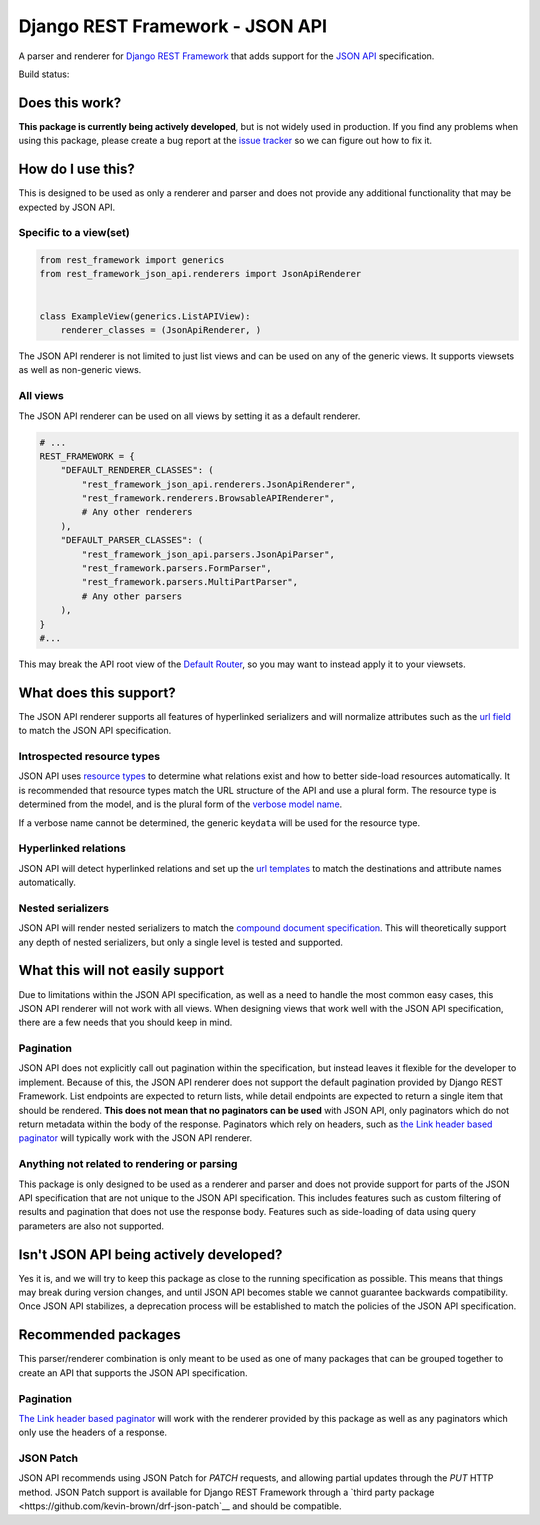 Django REST Framework - JSON API
================================

A parser and renderer for `Django REST
Framework <http://www.django-rest-framework.org/>`__ that adds support
for the `JSON API <http://jsonapi.org/>`__ specification.

Build status: |Build Status|

Does this work?
---------------

**This package is currently being actively developed**, but is not
widely used in production. If you find any problems when using this
package, please create a bug report at the `issue
tracker <https://github.com/kevin-brown/drf-json-api/issues>`__ so we can figure out how to fix it.

How do I use this?
------------------

This is designed to be used as only a renderer and parser and does not
provide any additional functionality that may be expected by JSON API.

Specific to a view(set)
~~~~~~~~~~~~~~~~~~~~~~~

.. code:: python

    from rest_framework import generics
    from rest_framework_json_api.renderers import JsonApiRenderer


    class ExampleView(generics.ListAPIView):
        renderer_classes = (JsonApiRenderer, )

The JSON API renderer is not limited to just list views and can be used
on any of the generic views. It supports viewsets as well as non-generic
views.

All views
~~~~~~~~~

The JSON API renderer can be used on all views by setting it as a
default renderer.

.. code:: python

    # ...
    REST_FRAMEWORK = {
        "DEFAULT_RENDERER_CLASSES": (
            "rest_framework_json_api.renderers.JsonApiRenderer",
            "rest_framework.renderers.BrowsableAPIRenderer",
            # Any other renderers
        ),
        "DEFAULT_PARSER_CLASSES": (
            "rest_framework_json_api.parsers.JsonApiParser",
            "rest_framework.parsers.FormParser",
            "rest_framework.parsers.MultiPartParser",
            # Any other parsers
        ),
    }
    #...

This may break the API root view of the `Default Router
<http://www.django-rest-framework.org/api-guide/routers#defaultrouter>`__, so
you may want to instead apply it to your viewsets.

What does this support?
-----------------------

The JSON API renderer supports all features of hyperlinked serializers
and will normalize attributes such as the `url
field <http://www.django-rest-framework.org/api-guide/settings#url_field_name>`__
to match the JSON API specification.

Introspected resource types
~~~~~~~~~~~~~~~~~~~~~~~~~~~

JSON API uses `resource
types <http://jsonapi.org/format/#document-structure-resource-types>`__
to determine what relations exist and how to better side-load resources
automatically. It is recommended that resource types match the URL
structure of the API and use a plural form. The resource type is
determined from the model, and is the plural form of the `verbose model
name <https://docs.djangoproject.com/en/dev/ref/models/options/#verbose-name-plural>`__.

If a verbose name cannot be determined, the generic key\ ``data`` will
be used for the resource type.

Hyperlinked relations
~~~~~~~~~~~~~~~~~~~~~

JSON API will detect hyperlinked relations and set up the `url
templates <http://jsonapi.org/format/#document-structure-url-templates>`__
to match the destinations and attribute names automatically.

Nested serializers
~~~~~~~~~~~~~~~~~~

JSON API will render nested serializers to match the `compound document
specification <http://jsonapi.org/format/#document-structure-compound-documents>`__.
This will theoretically support any depth of nested serializers, but
only a single level is tested and supported.

What this will not easily support
---------------------------------

Due to limitations within the JSON API specification, as well as a need
to handle the most common easy cases, this JSON API renderer will not
work with all views. When designing views that work well with the JSON
API specification, there are a few needs that you should keep in mind.

Pagination
~~~~~~~~~~

JSON API does not explicitly call out pagination within the
specification, but instead leaves it flexible for the developer to
implement. Because of this, the JSON API renderer does not support the
default pagination provided by Django REST Framework. List endpoints are
expected to return lists, while detail endpoints are expected to return
a single item that should be rendered. **This does not mean that no
paginators can be used** with JSON API, only paginators which do not
return metadata within the body of the response. Paginators which rely
on headers, such as `the Link header based
paginator <https://github.com/kevin-brown/drf-link-pagination>`__ will
typically work with the JSON API renderer.

Anything not related to rendering or parsing
~~~~~~~~~~~~~~~~~~~~~~~~~~~~~~~~~~~~~~~~~~~~

This package is only designed to be used as a renderer and parser and
does not provide support for parts of the JSON API specification that
are not unique to the JSON API specification. This includes features
such as custom filtering of results and pagination that does not use the
response body. Features such as side-loading of data using query
parameters are also not supported.

Isn't JSON API being actively developed?
----------------------------------------

Yes it is, and we will try to keep this package as close to the running
specification as possible. This means that things may break during
version changes, and until JSON API becomes stable we cannot guarantee
backwards compatibility. Once JSON API stabilizes, a deprecation process
will be established to match the policies of the JSON API specification.

Recommended packages
--------------------

This parser/renderer combination is only meant to be used as one of many
packages that can be grouped together to create an API that supports the
JSON API specification.

Pagination
~~~~~~~~~~

`The Link header based
paginator <https://github.com/kevin-brown/drf-link-pagination>`__ will
work with the renderer provided by this package as well as any
paginators which only use the headers of a response.

JSON Patch
~~~~~~~~~~

JSON API recommends using JSON Patch for `PATCH` requests, and allowing partial
updates through the `PUT` HTTP method.  JSON Patch support is available for
Django REST Framework through a `third party package
<https://github.com/kevin-brown/drf-json-patch`__ and should be compatible.

.. |Build Status| image:: https://travis-ci.org/kevin-brown/drf-json-api.svg?branch=master
   :target: https://travis-ci.org/kevin-brown/drf-json-api
